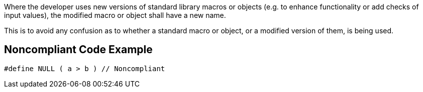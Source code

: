 Where the developer uses new versions of standard library macros or objects (e.g. to enhance functionality or add checks of input values), the modified macro or object shall have a new name.


This is to avoid any confusion as to whether a standard macro or object, or a modified version of them, is being used.


== Noncompliant Code Example

[source,text]
----
#define NULL ( a > b ) // Noncompliant
----


